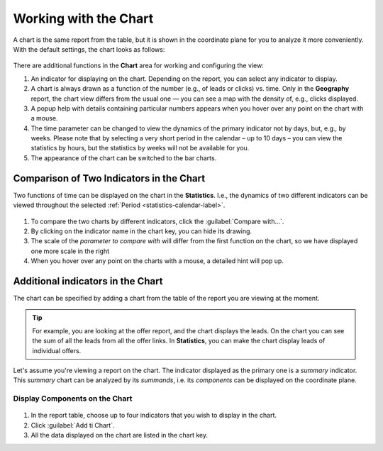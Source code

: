 ======================
Working with the Chart
======================

A chart is the same report from the table, but it is shown in the coordinate plane for you to analyze it more conveniently. With the default settings, the chart looks as follows:

.. figure:: ../../img/statistics/graph_overview.png
       :scale: 100 %
       :align: center
       :alt: overview of the statistics chart
 
There are additional functions in the **Chart** area for working and configuring the view:

#. An indicator for displaying on the chart. Depending on the report, you can select any indicator to display.
#. A chart is always drawn as a function of the number (e.g., of leads or clicks) vs. time. Only in the **Geography** report, the chart view differs from the usual one — you can see a map with the density of, e.g., clicks displayed.
#. A popup help with details containing particular numbers appears when you hover over any point on the chart with a mouse.
#. The time parameter can be changed to view the dynamics of the primary indicator not by days, but, e.g., by weeks. Please note that by selecting a very short period in the calendar – up to 10 days – you can view the statistics by hours, but the statistics by weeks will not be available for you.
#. The appearance of the chart can be switched to the bar charts.

******************************************
Comparison of Two Indicators in the Chart
******************************************

Two functions of time can be displayed on the chart in the **Statistics**. I.e., the dynamics of two different indicators can be viewed throughout the selected :ref:`Period <statistics-calendar-label>`. 

.. figure:: ../../img/statistics/graph_two_param.png
       :scale: 100 %
       :align: center
       :alt: Comparison of Two Indicators in the  Chart
 
#. To compare the two charts by different indicators, click the :guilabel:`Compare with...`.
#. By clicking on the indicator name in the chart key, you can hide its drawing.
#. The scale of the *parameter to compare with* will differ from the first function on the chart, so we have displayed one more scale in the right
#. When you hover over any point on the charts with a mouse, a detailed hint will pop up.

.. _additional_param_label:

**********************************
Additional indicators in the Chart
**********************************

The chart can be specified by adding a chart from the table of the report you are viewing at the moment.

.. tip:: For example, you are looking at the offer report, and the chart displays the leads. On the chart you can see the sum of all the leads from all the offer links. In **Statistics**, you can make the chart display leads of individual offers.

Let's assume you're viewing a report on the chart. The indicator displayed as the primary one is a *summary* indicator. This *summary* chart can be analyzed by its *summands*, i.e. its *components* can be displayed on the coordinate plane.

Display Components on the Chart
===============================

.. figure:: ../../img/statistics/graph_additional_param.png
       :scale: 100 %
       :align: center
       :alt: How to Display Components on the Chart
       
1. In the report table, choose up to four indicators that you wish to display in the chart.
2. Click :guilabel:`Add ti Chart`.
3. All the data displayed on the chart are listed in the chart key.
